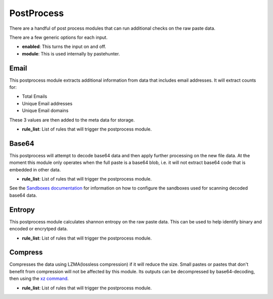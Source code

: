 PostProcess
===========

There are a handful of post process modules that can run additional checks on the raw paste data. 

There are a few generic options for each input.

- **enabled**: This turns the input on and off. 
- **module**: This is used internally by pastehunter.


Email
-----
This postprocess module extracts additional information from data that includes email addresses. It will extract counts for:

- Total Emails
- Unique Email addresses
- Unique Email domains

These 3 values are then added to the meta data for storage. 

- **rule_list**: List of rules that will trigger the postprocess module. 

Base64
------

This postprocess will attempt to decode base64 data and then apply further processing on the new file data. At the moment this module only operates
when the full paste is a base64 blob, i.e. it will not extract base64 code that is embedded in other data. 

- **rule_list**: List of rules that will trigger the postprocess module. 

See the `Sandboxes documentation <sandboxes.rst>`_ for information on how to configure the sandboxes used for scanning decoded base64 data.


Entropy
-------

This postprocess module calculates shannon entropy on the raw paste data. This can be used to help identify binary and encoded or encrytped data. 

- **rule_list**: List of rules that will trigger the postprocess module. 

Compress
--------
Compresses the data using LZMA(lossless compression) if it will reduce the size. Small pastes or pastes that don't benefit from compression will not be affected by this module. 
Its outputs can be decompressed by base64-decoding, then using the `xz command <https://www.systutorials.com/docs/linux/man/1-xz/>`_.

- **rule_list**: List of rules that will trigger the postprocess module. 